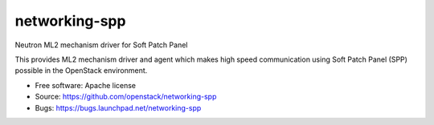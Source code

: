 ===============================
networking-spp
===============================

Neutron ML2 mechanism driver for Soft Patch Panel

This provides ML2 mechanism driver and agent which makes high speed
communication using Soft Patch Panel (SPP) possible in the OpenStack
environment.

* Free software: Apache license
* Source: https://github.com/openstack/networking-spp
* Bugs: https://bugs.launchpad.net/networking-spp
